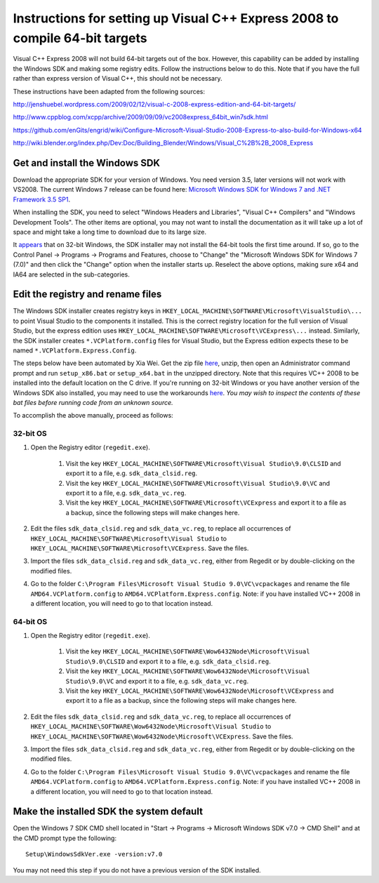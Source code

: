 *****************************************************************************
Instructions for setting up Visual C++ Express 2008 to compile 64-bit targets
*****************************************************************************

Visual C++ Express 2008 will not build 64-bit targets out of the box. However, this capability can be added by installing the Windows SDK and making some registry edits. Follow the instructions below to do this. Note that if you have the full rather than express version of Visual C++, this should not be necessary.

These instructions have been adapted from the following sources:

http://jenshuebel.wordpress.com/2009/02/12/visual-c-2008-express-edition-and-64-bit-targets/

http://www.cppblog.com/xcpp/archive/2009/09/09/vc2008express_64bit_win7sdk.html

https://github.com/enGits/engrid/wiki/Configure-Microsoft-Visual-Studio-2008-Express-to-also-build-for-Windows-x64

http://wiki.blender.org/index.php/Dev:Doc/Building_Blender/Windows/Visual_C%2B%2B_2008_Express

===============================
Get and install the Windows SDK
===============================

Download the appropriate SDK for your version of Windows. You need version 3.5, later versions will not work with VS2008. The current Windows 7 release can be found here: `Microsoft Windows SDK for Windows 7 and .NET Framework 3.5 SP1 <http://www.microsoft.com/en-us/download/details.aspx?id=3138>`_.

When installing the SDK, you need to select "Windows Headers and Libraries", "Visual C++ Compilers" and "Windows Development Tools". The other items are optional, you may not want to install the documentation as it will take up a lot of space and might take a long time to download due to its large size.

It `appears <http://www.cppblog.com/xcpp/archive/2009/09/09/vc2008express_64bit_win7sdk.html>`_ that on 32-bit Windows, the SDK installer may not install the 64-bit tools the first time around. If so, go to the Control Panel -> Programs -> Programs and Features, choose to "Change" the "Microsoft Windows SDK for Windows 7 (7.0)" and then click the "Change" option when the installer starts up. Reselect the above options, making sure x64 and IA64 are selected in the sub-categories.

==================================
Edit the registry and rename files
==================================
The Windows SDK installer creates registry keys in ``HKEY_LOCAL_MACHINE\SOFTWARE\Microsoft\VisualStudio\...`` to point Visual Studio to the components it installed. This is the correct registry location for the full version of Visual Studio, but the express edition uses ``HKEY_LOCAL_MACHINE\SOFTWARE\Microsoft\VCExpress\...`` instead. Similarly, the SDK installer creates ``*.VCPlatform.config`` files for Visual Studio, but the Express edition expects these to be named ``*.VCPlatform.Express.Config``.

The steps below have been automated by Xia Wei. Get the zip file `here <http://www.cppblog.com/Files/xcpp/VCE64BIT_WIN7SDK.zip>`_, unzip, then open an Administrator command prompt and run ``setup_x86.bat`` or ``setup_x64.bat`` in the unzipped directory. Note that this requires VC++ 2008 to be installed into the default location on the C drive. If you're running on 32-bit Windows or you have another version of the Windows SDK also installed, you may need to use the workarounds `here <http://www.cppblog.com/xcpp/archive/2009/09/09/vc2008express_64bit_win7sdk.html>`_. *You may wish to inspect the contents of these bat files before running code from an unknown source.*

To accomplish the above manually, proceed as follows:

32-bit OS
---------
#. Open the Registry editor (``regedit.exe``).

    #. Visit the key ``HKEY_LOCAL_MACHINE\SOFTWARE\Microsoft\Visual Studio\9.0\CLSID`` and export it to a file, e.g. ``sdk_data_clsid.reg``.
    #. Visit the key ``HKEY_LOCAL_MACHINE\SOFTWARE\Microsoft\Visual Studio\9.0\VC`` and export it to a file, e.g. ``sdk_data_vc.reg``.
    #. Visit the key ``HKEY_LOCAL_MACHINE\SOFTWARE\Microsoft\VCExpress`` and export it to a file as a backup, since the following steps will make changes here.

#. Edit the files ``sdk_data_clsid.reg`` and ``sdk_data_vc.reg``, to replace all occurrences of ``HKEY_LOCAL_MACHINE\SOFTWARE\Microsoft\Visual Studio`` to ``HKEY_LOCAL_MACHINE\SOFTWARE\Microsoft\VCExpress``. Save the files.
#. Import the files ``sdk_data_clsid.reg`` and ``sdk_data_vc.reg``, either from Regedit or by double-clicking on the modified files.
#. Go to the folder ``C:\Program Files\Microsoft Visual Studio 9.0\VC\vcpackages`` and rename the file ``AMD64.VCPlatform.config`` to ``AMD64.VCPlatform.Express.config``. Note: if you have installed VC++ 2008 in a different location, you will need to go to that location instead.
    
64-bit OS
---------
#. Open the Registry editor (``regedit.exe``).

    #. Visit the key ``HKEY_LOCAL_MACHINE\SOFTWARE\Wow6432Node\Microsoft\Visual Studio\9.0\CLSID`` and export it to a file, e.g. ``sdk_data_clsid.reg``.
    #. Visit the key ``HKEY_LOCAL_MACHINE\SOFTWARE\Wow6432Node\Microsoft\Visual Studio\9.0\VC`` and export it to a file, e.g. ``sdk_data_vc.reg``.
    #. Visit the key ``HKEY_LOCAL_MACHINE\SOFTWARE\Wow6432Node\Microsoft\VCExpress`` and export it to a file as a backup, since the following steps will make changes here.

#. Edit the files ``sdk_data_clsid.reg`` and ``sdk_data_vc.reg``, to replace all occurrences of ``HKEY_LOCAL_MACHINE\SOFTWARE\Wow6432Node\Microsoft\Visual Studio`` to ``HKEY_LOCAL_MACHINE\SOFTWARE\Wow6432Node\Microsoft\VCExpress``. Save the files.
#. Import the files ``sdk_data_clsid.reg`` and ``sdk_data_vc.reg``, either from Regedit or by double-clicking on the modified files.
#. Go to the folder ``C:\Program Files\Microsoft Visual Studio 9.0\VC\vcpackages`` and rename the file ``AMD64.VCPlatform.config`` to ``AMD64.VCPlatform.Express.config``. Note: if you have installed VC++ 2008 in a different location, you will need to go to that location instead.

=========================================
Make the installed SDK the system default
=========================================
Open the Windows 7 SDK CMD shell located in "Start -> Programs -> Microsoft Windows SDK v7.0 -> CMD Shell" and at the CMD prompt type the following::

    Setup\WindowsSdkVer.exe -version:v7.0

You may not need this step if you do not have a previous version of the SDK installed.